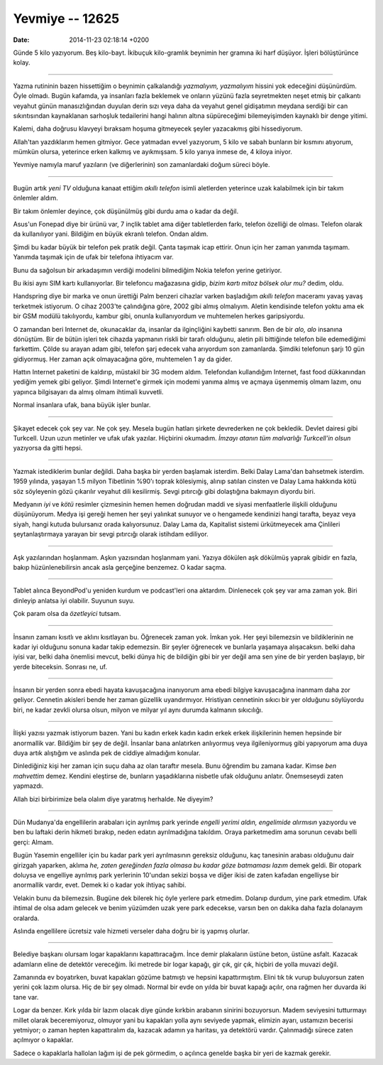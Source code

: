 ================
Yevmiye -- 12625
================

:date: 2014-11-23 02:18:14 +0200

.. :Author: Emin Reşah
.. :Date:   12625

Günde 5 kilo yazıyorum. Beş kilo-bayt. İkibuçuk kilo-gramlık beynimin
her gramına iki harf düşüyor. İşleri bölüştürünce kolay.

----

Yazma rutininin bazen hissettiğim o beynimin çalkalandığı *yazmalıyım,
yazmalıyım* hissini yok edeceğini düşünürdüm. Öyle olmadı. Bugün
kafamda, ya insanları fazla beklemek ve onların yüzünü fazla
seyretmekten neşet etmiş bir çalkantı veyahut günün manasızlığından
duyulan derin sızı veya daha da veyahut genel gidişatımın meydana
serdiği bir can sıkıntısından kaynaklanan sarhoşluk tedailerini hangi
halının altına süpüreceğimi bilemeyişimden kaynaklı bir denge yitimi.

Kalemi, daha doğrusu klavyeyi bıraksam hoşuma gitmeyecek şeyler
yazacakmış gibi hissediyorum.

Allah'tan yazdıklarım hemen gitmiyor. Gece yatmadan evvel yazıyorum, 5
kilo ve sabah bunların bir kısmını atıyorum, mümkün olursa, yeterince
erken kalkmış ve ayıkmışsam. 5 kilo yarıya inmese de, 4 kiloya iniyor.

Yevmiye namıyla maruf yazıların (ve diğerlerinin) son zamanlardaki doğum
süreci böyle.

--------------

Bugün artık *yeni TV* olduğuna kanaat ettiğim *akıllı telefon* isimli
aletlerden yeterince uzak kalabilmek için bir takım önlemler aldım.

Bir takım önlemler deyince, çok düşünülmüş gibi durdu ama o kadar da
değil.

Asus'un Fonepad diye bir ürünü var, 7 inçlik tablet ama diğer
tabletlerden farkı, telefon özelliği de olması. Telefon olarak da
kullanılıyor yani. Bildiğim en büyük ekranlı telefon. Ondan aldım.

Şimdi bu kadar büyük bir telefon pek pratik değil. Çanta taşımak icap
ettirir. Onun için her zaman yanımda taşımam. Yanımda taşımak için de
ufak bir telefona ihtiyacım var.

Bunu da sağolsun bir arkadaşımın verdiği modelini bilmediğim Nokia
telefon yerine getiriyor.

Bu ikisi aynı SIM kartı kullanıyorlar. Bir telefoncu mağazasına gidip,
*bizim kartı mitoz bölsek olur mu?* dedim, oldu.

Handspring diye bir marka ve onun ürettiği Palm benzeri cihazlar varken
başladığım *akıllı telefon* maceramı yavaş yavaş terketmek istiyorum. O
cihaz 2003'te çalındığına göre, 2002 gibi almış olmalıyım. Aletin
kendisinde telefon yoktu ama ek bir GSM modülü takılıyordu, kambur gibi,
onunla kullanıyordum ve muhtemelen herkes garipsiyordu.

O zamandan beri Internet de, okunacaklar da, insanlar da ilginçliğini
kaybetti sanırım. Ben de bir *alo, alo* insanına dönüştüm. Bir de bütün
işleri tek cihazda yapmanın riskli bir tarafı olduğunu, aletin pili
bittiğinde telefon bile edemediğimi farkettim. Çölde su arayan adam
gibi, telefon şarj edecek vaha arıyordum son zamanlarda. Şimdiki
telefonun şarjı 10 gün gidiyormuş. Her zaman açık olmayacağına göre,
muhtemelen 1 ay da gider.

Hattın Internet paketini de kaldırıp, müstakil bir 3G modem aldım.
Telefondan kullandığım Internet, fast food dükkanından yediğim yemek
gibi geliyor. Şimdi Internet'e girmek için modemi yanıma almış ve açmaya
üşenmemiş olmam lazım, onu yapınca bilgisayarı da almış olmam ihtimali
kuvvetli.

Normal insanlara ufak, bana büyük işler bunlar.

--------------

Şikayet edecek çok şey var. Ne çok şey. Mesela bugün hatları şirkete
devrederken ne çok bekledik. Devlet dairesi gibi Turkcell. Uzun uzun
metinler ve ufak ufak yazılar. Hiçbirini okumadım. *İmzayı atanın tüm
malvarlığı Turkcell'in olsun* yazıyorsa da gitti hepsi.

--------------

Yazmak istediklerim bunlar değildi. Daha başka bir yerden başlamak
isterdim. Belki Dalay Lama'dan bahsetmek isterdim. 1959 yılında, yaşayan
1.5 milyon Tibetlinin %90'ı toprak kölesiymiş, alınıp satılan cinsten ve
Dalay Lama hakkında kötü söz söyleyenin gözü çıkarılır veyahut dili
kesilirmiş. Sevgi pıtırcığı gibi dolaştığına bakmayın diyordu biri.

Medyanın *iyi* ve *kötü* resimler çizmesinin hemen hemen doğrudan maddi
ve siyasi menfaatlerle ilişkili olduğunu düşünüyorum. Medya işi gereği
hemen her şeyi yalınkat sunuyor ve o hengamede kendinizi hangi tarafta,
beyaz veya siyah, hangi kutuda bulursanız orada kalıyorsunuz. Dalay Lama
da, Kapitalist sistemi ürkütmeyecek ama Çinlileri şeytanlaştırmaya
yarayan bir sevgi pıtırcığı olarak istihdam ediliyor.

--------------

Aşk yazılarından hoşlanmam. Aşkın yazısından hoşlanmam yani. Yazıya
dökülen aşk dökülmüş yaprak gibidir en fazla, bakıp hüzünlenebilirsin
ancak asla gerçeğine benzemez. O kadar saçma.

--------------

Tablet alınca BeyondPod'u yeniden kurdum ve podcast'leri ona aktardım.
Dinlenecek çok şey var ama zaman yok. Biri dinleyip anlatsa iyi
olabilir. Suyunun suyu.

Çok param olsa da *özetleyici* tutsam.

--------------

İnsanın zamanı kısıtlı ve aklını kısıtlayan bu. Öğrenecek zaman yok.
İmkan yok. Her şeyi bilemezsin ve bildiklerinin ne kadar iyi olduğunu
sonuna kadar takip edemezsin. Bir şeyler öğrenecek ve bunlarla yaşamaya
alışacaksın. belki daha iyisi var, belki daha önemlisi mevcut, belki
dünya hiç de bildiğin gibi bir yer değil ama sen yine de bir yerden
başlayıp, bir yerde biteceksin. Sonrası ne, uf.

--------------

İnsanın bir yerden sonra ebedi hayata kavuşacağına inanıyorum ama ebedi
bilgiye kavuşacağına inanmam daha zor geliyor. Cennetin akisleri bende
her zaman güzellik uyandırmıyor. Hristiyan cennetinin sıkıcı bir yer
olduğunu söylüyordu biri, ne kadar zevkli olursa olsun, milyon ve milyar
yıl aynı durumda kalmanın sıkıcılığı.

--------------

İlişki yazısı yazmak istiyorum bazen. Yani bu kadın erkek kadın kadın
erkek erkek ilişkilerinin hemen hepsinde bir anormallik var. Bildiğim
bir şey de değil. İnsanlar bana anlatırken anlıyormuş veya
ilgileniyormuş gibi yapıyorum ama duya duya artık alıştığım ve aslında
pek de ciddiye almadığım konular.

Dinlediğiniz kişi her zaman için suçu daha az olan taraftır mesela. Bunu
öğrendim bu zamana kadar. Kimse *ben mahvettim* demez. Kendini eleştirse
de, bunların yaşadıklarına nisbetle ufak olduğunu anlatır. Önemseseydi
zaten yapmazdı.

Allah bizi birbirimize bela olalım diye yaratmış herhalde. Ne diyeyim?

--------------

Dün Mudanya'da engellilerin arabaları için ayrılmış park yerinde
*engelli yerimi aldın, engelimide alırmısın* yazıyordu ve ben bu laftaki
derin hikmeti bırakıp, neden edatın ayrılmadığına takıldım. Oraya
parketmedim ama sorunun cevabı belli gerçi: Almam.

Bugün Yasemin engelliler için bu kadar park yeri ayrılmasının gereksiz
olduğunu, kaç tanesinin arabası olduğunu dair girizgah yaparken, aklıma
*he, zaten gereğinden fazla olmasa bu kadar göze batmaması lazım* demek
geldi. Bir otopark doluysa ve engelliye ayrılmış park yerlerinin
10'undan sekizi boşsa ve diğer ikisi de zaten kafadan engelliyse bir
anormallik vardır, evet. Demek ki o kadar yok ihtiyaç sahibi.

Velakin bunu da bilemezsin. Bugüne dek bilerek hiç öyle yerlere park
etmedim. Dolanıp durdum, yine park etmedim. Ufak ihtimal de olsa adam
gelecek ve benim yüzümden uzak yere park edecekse, varsın ben on dakika
daha fazla dolanayım oralarda.

Aslında engellilere ücretsiz vale hizmeti verseler daha doğru bir iş
yapmış olurlar.

--------------

Belediye başkanı olursam logar kapaklarını kapattıracağım. İnce demir
plakaların üstüne beton, üstüne asfalt. Kazacak adamların eline de
detektör vereceğim. İki metrede bir logar kapağı, gir çık, gir çık,
hiçbiri de yolla muvazi değil.

Zamanında ev boyatırken, buvat kapakları gözüme batmıştı ve hepsini
kapattırmıştım. Elini tık tık vurup buluyorsun zaten yerini çok lazım
olursa. Hiç de bir şey olmadı. Normal bir evde on yılda bir buvat kapağı
açılır, ona rağmen her duvarda iki tane var.

Logar da benzer. Kırk yılda bir lazım olacak diye günde kırkbin arabanın
sinirini bozuyorsun. Madem seviyesini tutturmayı millet olarak
beceremiyoruz, olmuyor yani bu kapakları yolla aynı seviyede yapmak,
elimizin ayarı, ustamızın becerisi yetmiyor; o zaman hepten kapattıralım
da, kazacak adamın ya haritası, ya detektörü vardır. Çalınmadığı sürece
zaten açılmıyor o kapaklar.

Sadece o kapaklarla hallolan lağım işi de pek görmedim, o açılınca
genelde başka bir yeri de kazmak gerekir.
